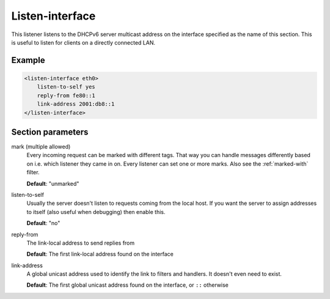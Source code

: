 .. _listen-interface:

Listen-interface
================

This listener listens to the DHCPv6 server multicast address on the interface specified as the name of
this section. This is useful to listen for clients on a directly connected LAN.


Example
-------

.. code-block:: dhcpkitconf

    <listen-interface eth0>
        listen-to-self yes
        reply-from fe80::1
        link-address 2001:db8::1
    </listen-interface>

.. _listen-interface_parameters:

Section parameters
------------------

mark (multiple allowed)
    Every incoming request can be marked with different tags. That way you can handle messages differently
    based on i.e. which listener they came in on. Every listener can set one or more marks. Also see the
    :ref:`marked-with` filter.

    **Default**: "unmarked"

listen-to-self
    Usually the server doesn't listen to requests coming from the local host. If you want the server to
    assign addresses to itself (also useful when debugging) then enable this.

    **Default**: "no"

reply-from
    The link-local address to send replies from

    **Default**: The first link-local address found on the interface

link-address
    A global unicast address used to identify the link to filters and handlers.
    It doesn't even need to exist.

    **Default**: The first global unicast address found on the interface, or ``::`` otherwise

